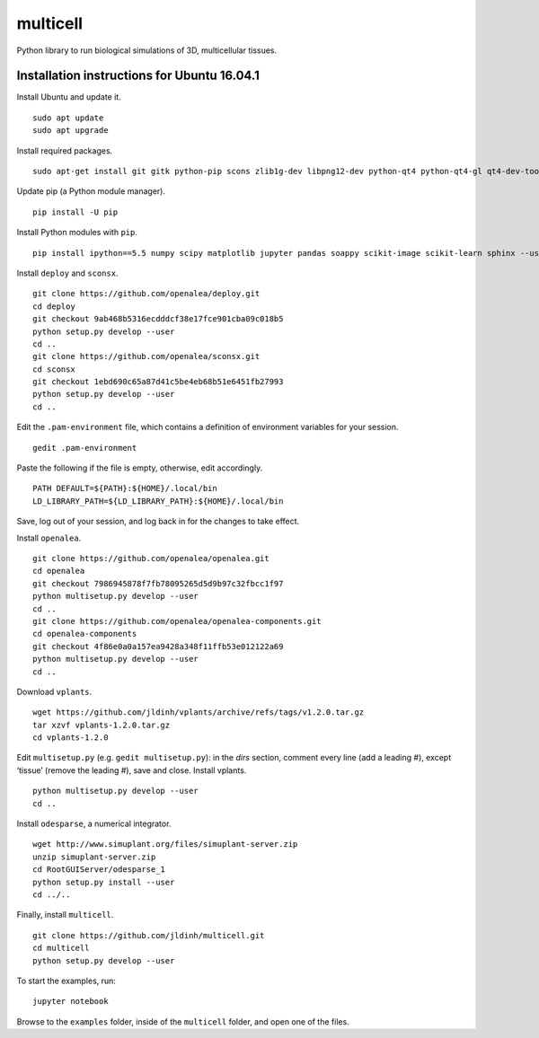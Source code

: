 ========================
multicell
========================

.. {# pkglts, doc


.. image:: https://badge.fury.io/py/multicell.svg
    :alt: PyPI version
    :target: https://badge.fury.io/py/multicell

.. #}


Python library to run biological simulations of 3D, multicellular tissues.

----------------------------------------------
Installation instructions for Ubuntu 16.04.1
----------------------------------------------

Install Ubuntu and update it. ::

    sudo apt update
    sudo apt upgrade
    
Install required packages. ::
    
    sudo apt-get install git gitk python-pip scons zlib1g-dev libpng12-dev python-qt4 python-qt4-gl qt4-dev-tools libreadline-dev freeglut3 bison flex g++ libqt4-dev libqt4-opengl-dev libqhull-dev libreadline-dev pkg-config freeglut3-dev libann-dev liblapack-dev libmpfr-dev libblas-dev freeglut3-dev libboost-all-dev libeigen2-dev pyqt4-dev-tools python-sip-dev python-tk
    
Update pip (a Python module manager). ::

    pip install -U pip
    
Install Python modules with ``pip``. ::
    
    pip install ipython==5.5 numpy scipy matplotlib jupyter pandas soappy scikit-image scikit-learn sphinx --user
    
Install ``deploy`` and ``sconsx``. ::
    
    git clone https://github.com/openalea/deploy.git
    cd deploy
    git checkout 9ab468b5316ecdddcf38e17fce901cba09c018b5
    python setup.py develop --user
    cd ..
    git clone https://github.com/openalea/sconsx.git
    cd sconsx
    git checkout 1ebd690c65a87d41c5be4eb68b51e6451fb27993
    python setup.py develop --user
    cd ..
    
Edit the ``.pam-environment`` file, which contains a definition of environment variables for your session. ::
    
    gedit .pam-environment
    
Paste the following if the file is empty, otherwise, edit accordingly. ::
    
    PATH DEFAULT=${PATH}:${HOME}/.local/bin
    LD_LIBRARY_PATH=${LD_LIBRARY_PATH}:${HOME}/.local/bin

Save, log out of your session, and log back in for the changes to take effect.

Install ``openalea``. ::

    git clone https://github.com/openalea/openalea.git
    cd openalea
    git checkout 7986945878f7fb78095265d5d9b97c32fbcc1f97
    python multisetup.py develop --user
    cd ..
    git clone https://github.com/openalea/openalea-components.git
    cd openalea-components
    git checkout 4f86e0a0a157ea9428a348f11ffb53e012122a69
    python multisetup.py develop --user
    cd ..
    
Download ``vplants``. ::
    
    wget https://github.com/jldinh/vplants/archive/refs/tags/v1.2.0.tar.gz
    tar xzvf vplants-1.2.0.tar.gz
    cd vplants-1.2.0
    
Edit ``multisetup.py`` (e.g. ``gedit multisetup.py``): in the `dirs` section, comment every line (add a leading #), except ‘tissue’ (remove the leading #), save and close. Install vplants. ::

    python multisetup.py develop --user
    cd ..
    
Install ``odesparse``, a numerical integrator. ::
    
    wget http://www.simuplant.org/files/simuplant-server.zip
    unzip simuplant-server.zip
    cd RootGUIServer/odesparse_1
    python setup.py install --user
    cd ../..
    
Finally, install ``multicell``. ::
    
    git clone https://github.com/jldinh/multicell.git
    cd multicell
    python setup.py develop --user

To start the examples, run::

    jupyter notebook
    
Browse to the ``examples`` folder, inside of the ``multicell`` folder, and open one of the files.
